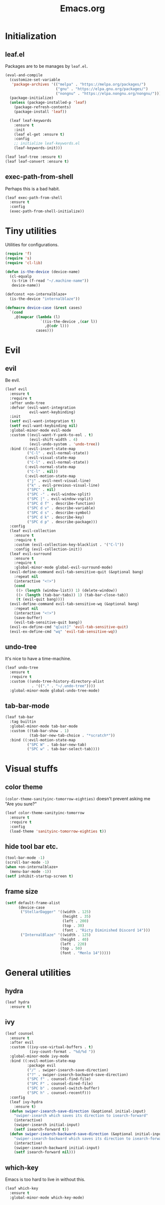 #+TITLE: Emacs.org
#+PROPERTY: header-args:emacs-lisp :tangle yes
#+STARTUP: overview

* Initialization
** leaf.el
Packages are to be manages by =leaf.el=.
#+BEGIN_SRC emacs-lisp
  (eval-and-compile
    (customize-set-variable
     'package-archives '(("melpa" . "https://melpa.org/packages/")
                         ("gnu" . "https://elpa.gnu.org/packages/")
                         ("nongnu" . "https://elpa.nongnu.org/nongnu/")))
    (package-initialize)
    (unless (package-installed-p 'leaf)
      (package-refresh-contents)
      (package-install 'leaf))

    (leaf leaf-keywords
      :ensure t
      :init
      (leaf el-get :ensure t)
      :config
      ;; initialize leaf-keywords.el
      (leaf-keywords-init)))

  (leaf leaf-tree :ensure t)
  (leaf leaf-convert :ensure t)
#+END_SRC

** exec-path-from-shell
Perhaps this is a bad habit.
#+BEGIN_SRC emacs-lisp
  (leaf exec-path-from-shell
    :ensure t
    :config
    (exec-path-from-shell-initialize))
#+END_SRC

* Tiny utilities
Utilities for configurations.
#+BEGIN_SRC emacs-lisp
  (require 'f)
  (require 's)
  (require 'cl-lib)

  (defun is-the-device (device-name)
    (cl-equalp
     (s-trim (f-read "~/.machine-name"))
     device-name))

  (defconst +on-internalblaze+
    (is-the-device "internalblaze"))

  (defmacro device-case (&rest cases)
    `(cond
      ,@(mapcar (lambda (l)
                  `((is-the-device ,(car l))
                    ,@(cdr l)))
                cases)))
#+END_SRC

* Evil
** evil
Be evil.
#+BEGIN_SRC emacs-lisp
  (leaf evil
    :ensure t
    :require t
    :after undo-tree
    :defvar (evil-want-integration
             evil-want-keybinding)
    :init
    (setf evil-want-integration t)
    (setf evil-want-keybinding nil)
    :global-minor-mode evil-mode
    :custom ((evil-want-Y-yank-to-eol . t)
             (evil-shift-width . 4)
             (evil-undo-system . 'undo-tree))
    :bind ((:evil-insert-state-map
            ("C-l" . evil-normal-state))
           (:evil-visual-state-map
            ("C-l" . evil-normal-state))
           (:evil-normal-state-map
            ("C-l" . nil))
           (:evil-motion-state-map
            ("j" . evil-next-visual-line)
            ("k" . evil-previous-visual-line)
            ("SPC" . nil)
            ("SPC -" . evil-window-split)
            ("SPC |" . evil-window-vsplit)
            ("SPC d f" . describe-function)
            ("SPC d v" . describe-variable)
            ("SPC d s" . describe-symbol)
            ("SPC d k" . describe-key)
            ("SPC d p" . describe-package)))
    :config
    (leaf evil-collection
      :ensure t
      :require t
      :custom (evil-collection-key-blacklist . '("C-l"))
      :config (evil-collection-init))
    (leaf evil-surround
      :ensure t
      :require t
      :global-minor-mode global-evil-surround-mode)
    (evil-define-command evil-tab-sensitive-quit (&optional bang)
      :repeat nil
      (interactive "<!>")
      (cond
       ((> (length (window-list)) 1) (delete-window))
       ((> (length (tab-bar-tabs)) 1) (tab-bar-close-tab))
       (t (evil-quit bang))))
    (evil-define-command evil-tab-sensitive-wq (&optional bang)
      :repeat nil
      (interactive "<!>")
      (save-buffer)
      (evil-tab-sensitive-quit bang))
    (evil-ex-define-cmd "q[uit]" 'evil-tab-sensitive-quit)
    (evil-ex-define-cmd "wq" 'evil-tab-sensitive-wq))
#+END_SRC
** undo-tree
It's nice to have a time-machine.
#+BEGIN_SRC emacs-lisp
  (leaf undo-tree
    :ensure t
    :require t
    :custom ((undo-tree-history-directory-alist
              . '(("." . "~/.undo-tree"))))
    :global-minor-mode global-undo-tree-mode)
#+END_SRC
** tab-bar-mode
#+begin_src emacs-lisp
  (leaf tab-bar
    :tag builtin
    :global-minor-mode tab-bar-mode
    :custom ((tab-bar-show . 1)
             (tab-bar-new-tab-choice . "*scratch*"))
    :bind ((:evil-motion-state-map
            ("SPC W" . tab-bar-new-tab)
            ("SPC w" . tab-bar-select-tab))))
#+end_src
* Visual stuffs
** color theme
~(color-theme-sanityinc-tomorrow-eighties)~ doesn't prevent asking me "Are you sure?"
#+BEGIN_SRC emacs-lisp
  (leaf color-theme-sanityinc-tomorrow
    :ensure t
    :require t
    :config
    (load-theme 'sanityinc-tomorrow-eighties t))
#+END_SRC
** hide tool bar etc.
#+BEGIN_SRC emacs-lisp
  (tool-bar-mode -1)
  (scroll-bar-mode -1)
  (when +on-internalblaze+
    (menu-bar-mode -1))
  (setf inhibit-startup-screen t)
#+END_SRC
** frame size
#+BEGIN_SRC emacs-lisp
  (setf default-frame-alist
        (device-case
         ("StellarDagger" '((width . 125)
                            (height . 35)
                            (left . 200)
                            (top . 30)
                            (font . "Ricty Diminished Discord 14")))
         ("InternalBlaze" '((width . 125)
                           (height . 40)
                           (left . 220)
                           (top . 50)
                           (font . "Menlo 14")))))
#+END_SRC
* General utilities
** hydra
#+BEGIN_SRC emacs-lisp
  (leaf hydra
    :ensure t)
#+END_SRC
** ivy
#+BEGIN_SRC emacs-lisp
  (leaf counsel
    :ensure t
    :after evil
    :custom ((ivy-use-virtual-buffers . t)
             (ivy-count-format . "%d/%d "))
    :global-minor-mode ivy-mode
    :bind ((:evil-motion-state-map
            :package evil
            ("/" . swiper-isearch-save-direction)
            ("?" . swiper-isearch-backward-save-direction)
            ("SPC f" . counsel-find-file)
            ("SPC F" . counsel-dired-file)
            ("SPC b" . counsel-switch-buffer)
            ("SPC h" . counsel-recentf)))
    :config
    (leaf ivy-hydra
      :ensure t)
    (defun swiper-isearch-save-direction (&optional initial-input)
      "swiper-isearch which saves its direction to isearch-forward"
      (interactive)
      (swiper-isearch initial-input)
      (setf isearch-forward t))
    (defun swiper-isearch-backward-save-direction (&optional initial-input)
      "swiper-isearch-backward which saves its direction to isearch-forward"
      (interactive)
      (swiper-isearch-backward initial-input)
      (setf isearch-forward nil)))
#+END_SRC
** which-key
Emacs is too hard to live in without this.
#+BEGIN_SRC emacs-lisp
  (leaf which-key
    :ensure t
    :global-minor-mode which-key-mode)
#+END_SRC
** autorevert
#+BEGIN_SRC emacs-lisp
  (leaf autorevert
    :tag "builtin"
    :global-minor-mode global-auto-revert-mode)
#+END_SRC
** recentf
#+BEGIN_SRC emacs-lisp
  (leaf recentf
    :tag "builtin"
    :global-minor-mode recentf-mode)
#+END_SRC
** backups
#+BEGIN_SRC emacs-lisp
  (setf backup-directory-alist '(("." . "~/.emacs-backup")))
#+END_SRC
** dired
- Typing =gr= each time you move is cumbersome.
- ~ls~ on macOS does not support ~ls --dired~.
#+begin_src emacs-lisp
  (leaf dired
    :tag "builtin"
    :custom (dired-auto-revert-buffer . t)
    :config
    (when +on-internalblaze+
      (setq insert-directory-program "gls")))
#+end_src
* General coding facilities
** lsp-mode
#+BEGIN_SRC emacs-lisp
  (leaf lsp-mode
    :ensure t
    :hook (lsp-mode-hook . lsp-enable-which-key-integration)
    :config
    (leaf lsp-ui
      :ensure t))
#+END_SRC
** company
#+BEGIN_SRC emacs-lisp
  (leaf company
    :ensure t
    :custom ((company-idle-delay . 0))
    :global-minor-mode global-company-mode)
#+END_SRC
** flycheck
#+BEGIN_SRC emacs-lisp
  (leaf flycheck
    :ensure t
    :global-minor-mode global-flycheck-mode)
#+END_SRC
** yasnippet
#+BEGIN_SRC emacs-lisp
  (leaf yasnippet
    :ensure t
    :global-minor-mode yas-global-mode
    :bind ((:yas-minor-mode-map ("C-c y" . yas-expand)))
    :config
    (leaf yasnippet-snippets
      :ensure t))
#+END_SRC
** magit
#+BEGIN_SRC emacs-lisp
  (leaf magit
    :ensure t
    :bind ((:evil-motion-state-map
            :package evil
            ("SPC g" . magit-status))))
#+END_SRC
** vterm
#+BEGIN_SRC emacs-lisp
  (leaf vterm
    :ensure t
    :after evil-collection
    :bind ((:evil-motion-state-map
            :package evil
            ("SPC r" . vterm-repl)))
    :config
    (defun vterm-repl (command)
      (interactive "sREPL command: ")
      (let ((vterm-shell command))
        (multi-vterm)))
    (leaf multi-vterm
      :ensure t
      :bind (:evil-motion-state-map
             :package evil
             ("SPC t" . multi-vterm)
             ("SPC T" . multi-vterm-in-new-tab))
      :config
      (defun multi-vterm-in-new-tab ()
        (interactive)
        (tab-bar-new-tab)
        (multi-vterm))))
#+END_SRC
** parentheses
#+BEGIN_SRC emacs-lisp
  (leaf paren
    :tag "builtin"
    :custom ((show-paren-delay . 0))
    :global-minor-mode show-paren-mode)

  (leaf elec-pair
    :tag "builtin"
    :global-minor-mode electric-pair-mode)
#+END_SRC
** display-line-numbers
#+BEGIN_SRC emacs-lisp
  (leaf display-line-numbers
    :tag "builtin"
    :global-minor-mode global-display-line-numbers-mode)
#+END_SRC
** disable indent-tabs-mode
No tabs, please.
#+BEGIN_SRC emacs-lisp
  (setq-default indent-tabs-mode nil)
#+END_SRC
* Language supports
How many of them do I use?
** C, C++
#+begin_src emacs-lisp
  (leaf cc-mode
    :tag builtin
    :custom (c-default-style . '((java-mode . "java")
                                 (awk-mode . "awk")
                                 (other . "linux")))
    :hook ((c-mode-hook c++-mode-hook . lsp)
           (c-mode-hook . (lambda ()
                            (setq-local indent-tabs-mode t)))))
#+end_src
** Julia
As far as I tried so far =ob-julia-vterm= seems to be the best Julia-Babel integration package.
#+BEGIN_SRC emacs-lisp
  (leaf julia-mode
    :ensure t
    :config
    (leaf lsp-julia
      :ensure t
      :hook (julia-mode-hook . lsp))
    (leaf julia-vterm
      :ensure t
      :hook (julia-mode-hook . julia-vterm-mode))
    (leaf ob-julia-vterm
      :el-get (ob-julia-vterm
               :url "https://github.com/shg/ob-julia-vterm.el.git")
      :after julia-vterm))
#+END_SRC
** Python
*** Python mode
#+BEGIN_SRC emacs-lisp
  (leaf python
    :tag "builtin"
    :custom ((python-shell-interpreter . "python3"))
    :hook ((python-mode-hook . lsp)))
#+END_SRC
*** Jupyter notebook
#+BEGIN_SRC emacs-lisp
  (leaf ein
    :ensure t
    :if nil
    :custom ((ein:output-area-inlined-images . t)))

  (leaf jupyter
    :ensure t)
#+END_SRC
** Go
#+begin_src emacs-lisp
  (leaf go-mode
    :ensure t
    :hook (go-mode-hook . lsp))
#+end_src
** Fish
Although there is some support in ~sh-mode~, it does not behave well overall.
#+begin_src emacs-lisp
  (leaf fish-mode
    :ensure t)
#+end_src
** Lisps
*** paredit
#+BEGIN_SRC emacs-lisp
  (leaf paredit
    :ensure t
    :hook ((lisp-mode-hook
            emacs-lisp-mode-hook
            ielm-mode-hook
            hy-mode-hook
            scheme-mode-hook)
           . enable-paredit-mode))
#+END_SRC
*** Scheme
#+begin_src emacs-lisp
  (leaf geiser
    :ensure t
    :custom ((geiser-default-implementation . 'guile))
    :config
    (leaf geiser-guile
      :ensure t)
    (leaf geiser-gauche
      :ensure t)
    (leaf geiser-kawa
      :ensure t)
    (leaf geiser-chicken
      :ensure t))
#+end_src
** TODO gnuplot
There seems to be some problems.
I'll face it when the time comes.
#+BEGIN_SRC emacs-lisp
  (leaf gnuplot
    :ensure t
    :commands (gnuplot-mode gnuplot-make-buffer)
    :init
    (add-to-list 'auto-mode-alist '("\\.gp$" . gnuplot-mode)))
#+END_SRC
** LaTeX
#+BEGIN_SRC emacs-lisp
  (leaf auctex
    :ensure t
    :hook ((LaTeX-mode-hook . LaTeX-math-mode)
           (LaTeX-mode-hook . lsp))
    :custom ((japanese-TeX-engine-default . 'luatex)
             (TeX-default-mode . 'japanese-latex-mode)
             (japanese-LaTeX-default-style . "ltjsarticle"))
    :config
    (leaf lsp-latex
      :ensure t
      :custom ((lsp-latex-build-on-save . t))))
#+END_SRC
** Haskell
#+BEGIN_SRC emacs-lisp
  (leaf haskell-mode
    :ensure t
    :hook (haskell-mode-hook . lsp)
    :config
    (leaf lsp-haskell
      :ensure t
      :after lsp-mode))
#+END_SRC
** OCaml
#+begin_src emacs-lisp
  (leaf tuareg
    :ensure t
    :hook (tuareg-mode-hook . lsp))
#+end_src
* Org
Let's org'anize everything.
#+BEGIN_SRC emacs-lisp
  (leaf org
    :tag "builtin"
    :after yasnippet company
    :custom ((org-agenda-files . "~/.emacs.d/org-agenda")
             (org-startup-truncated . nil)
             (org-startup-indented . t)
             (org-image-actual-width . 500)
             (org-latex-compiler . "lualatex")
             (org-latex-pdf-process . '("latexmk -output-directory=%o %f"))
             (org-latex-packages-alist . '(("" "luatexja-fontspec" nil '("lualatex"))))
             (org-latex-default-class . "ltjsarticle")
             (org-latex-prefer-user-labels . t)
             (org-babel-python-command . "python3")
             (org-ditaa-jar-path . "/usr/local/Cellar/ditaa/0.11.0_1/libexec/ditaa-0.11.0-standalone.jar")
             (org-confirm-babel-evaluate . nil)
             (org-format-latex-header . "
  \\documentclass[ja=standard]{bxjsarticle}
  \\usepackage[usenames]{color}
  [PACKAGES]
  [DEFAULT-PACKAGES]
  \\pagestyle{empty}             % do not remove
  \\usepackage{arev}
  % The settings below are copied from fullpage.sty
  \\setlength{\\textwidth}{\\paperwidth}
  \\addtolength{\\textwidth}{-3cm}
  \\setlength{\\oddsidemargin}{1.5cm}
  \\addtolength{\\oddsidemargin}{-2.54cm}
  \\setlength{\\evensidemargin}{\\oddsidemargin}
  \\setlength{\\textheight}{\\paperheight}
  \\addtolength{\\textheight}{-\\headheight}
  \\addtolength{\\textheight}{-\\headsep}
  \\addtolength{\\textheight}{-\\footskip}
  \\addtolength{\\textheight}{-3cm}
  \\setlength{\\topmargin}{1.5cm}
  \\addtolength{\\topmargin}{-2.54cm}
  "
                                      )
             (org-format-latex-options . '(:foreground "White"
                                                       :background default
                                                       :scale 1.5
                                                       :html-foreground "Black"
                                                       :html-background "Transparent"
                                                       :html-scale 1.0
                                                       :matchers ("begin" "$1" "$" "$$" "\\(" "\\[")))
             (org-latex-listings . t)
             (org-latex-listings-options .
                                         '(("basicstyle"  "\\fontspec{RictyDiminished-Discord}")
                                           ("keywordstyle" "{\\fontspec{RictyDiminishedDiscord-Bold}[Color=blue]}")
                                           ("commentstyle" "{\\fontspec{RictyDiminishedDiscord-Oblique}[Color=green]}")
                                           ("stringstyle" "\\color{orange}")
                                           ("postbreak" "↳\\space")
                                           ("frame" "single")
                                           ("breaklines" "true"))))
    :hook (org-mode-hook . (lambda ()
                             (set (make-local-variable 'company-backends) '((company-dabbrev company-yasnippet)))))
    :bind (:evil-motion-state-map
           :package evil
           ("SPC a" . org-agenda))
    :config
    (with-eval-after-load 'ox-latex
      (add-to-list 'org-latex-classes '("ltjsarticle" "\\documentclass[11pt]{ltjsarticle}"
                                        ("\\section{%s}" . "\\section*{%s}")
                                        ("\\subsection{%s}" . "\\subsection*{%s}")
                                        ("\\subsubsection{%s}" . "\\subsubsection*{%s}")
                                        ("\\paragraph{%s}" . "\\paragraph*{%s}")
                                        ("\\subparagraph{%s}" . "\\subparagraph*{%s}"))))
    (org-babel-do-load-languages 'org-babel-load-languages
                                 '((emacs-lisp . t)
                                   (python . t)
                                   (gnuplot . t)
                                   (shell . t)
                                   (scheme . t)
                                   (julia-vterm . t)
                                   (jupyter . t)))
    (leaf org-contrib
      :ensure t
      :require ox-extra
      :config
      (ox-extras-activate '(ignore-headlines)))
    (leaf ox-latex-subfigure
      :el-get (ox-latex-subfigure
               :url "https://github.com/KPCCoiL/ox-latex-subfigure.git"
               :branch "center-subfigure")
      :require t
      :after org)
    (leaf org-ref
      :ensure t
      :require t
      :after org
      :pre-setq (org-ref-completion-library . 'org-ref-ivy-cite)
      :custom ((bibtex-completion-bibliography . '("~/Documents/bibliography/references.bib"))
               (bibtex-completion-notes-path . "~/Documents/bibliography/bibliography-notes.org")
               (bibtex-completion-library-path . '("~/Documents/bibliography/bibtex-pdfs")))))
#+END_SRC
* Miscellaneous utilities
** doc-view
#+BEGIN_SRC emacs-lisp
  (leaf doc-view
    :tag "builtin"
    :custom ((doc-view-continuous . t))
    :hook (doc-view-mode-hook . auto-revert-mode))
#+END_SRC
** pdf-tools
#+begin_src emacs-lisp
  (leaf pdf-tools
    :ensure t
    :require t
    :custom (pdf-view-use-scaling . t)
    :hook (pdf-view-mode-hook
           . (lambda ()
               (display-line-numbers-mode -1)
               (auto-revert-mode -1)))
    :config
    (pdf-tools-install))
#+end_src
* others
** edit this file quickly
#+BEGIN_SRC emacs-lisp
  (defun edit-config ()
    "Edit Emacs.org."
    (interactive)
    (tab-bar-new-tab)
    (find-file "~/dotfiles/Emacs.org"))
#+END_SRC
** default-directory
On macOS, Emacs launched from, say, Dock, has ~default-directory~ ~/~.
#+BEGIN_SRC emacs-lisp
  (when (equal default-directory "/")
    (setf default-directory "~"))
#+END_SRC
** custom-file
Nobody wants their ~init.el~ messed up.
#+BEGIN_SRC emacs-lisp
  (setf custom-file null-device)
#+END_SRC

